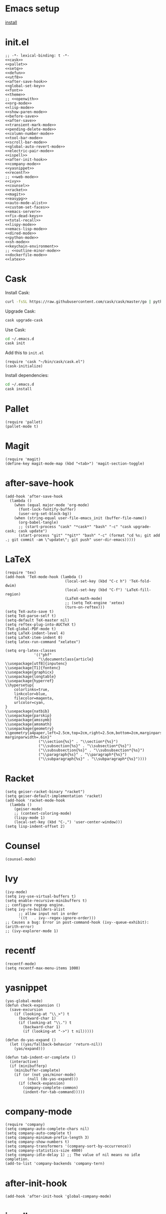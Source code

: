 * Emacs setup

[[file:install][install]]


* init.el

#+begin_src elisp :tangle "./init.el" :noweb yes
  ;; -*- lexical-binding: t -*-
  <<cask>>
  <<pallet>>
  <<setq>>
  <<defun>>
  <<utf8>>
  <<after-save-hook>>
  <<global-set-key>>
  <<font>>
  <<theme>>
  ;; <<openwith>>
  <<org-mode>>
  <<lisp-mode>>
  <<show-paren-mode>>
  <<before-save>>
  <<after-save>>
  <<transient-mark-mode>>
  <<pending-delete-mode>>
  <<column-number-mode>>
  <<tool-bar-mode>>
  <<scroll-bar-mode>>
  <<global-auto-revert-mode>>
  <<electric-pair-mode>>
  <<ispell>>
  <<after-init-hook>>
  <<company-mode>>
  <<yasnippet>>
  <<recentf>>
  ;; <<web-mode>>
  <<ivy>>
  <<counsel>>
  <<racket>>
  <<magit>>
  <<easypg>>
  <<auto-mode-alist>>
  <<custom-set-faces>>
  <<emacs-server>>
  <<fix-dead-keys>>
  <<total-recall>>
  <<lispy-mode>>
  <<emacs-lisp-mode>>
  <<dired-mode>>
  <<python-mode>>
  <<sh-mode>>
  <<keychain-environment>>
  ;; <<outline-minor-mode>>
  <<dockerfile-mode>>
  <<latex>>
#+end_src


* Cask

Install Cask:

#+source: https://cask.readthedocs.io/en/latest/guide/installation.html
#+begin_src sh
    curl -fsSL https://raw.githubusercontent.com/cask/cask/master/go | python
#+end_src


Upgrade Cask:

#+source: https://cask.readthedocs.io/en/latest/guide/installation.html
#+begin_src sh
    cask upgrade-cask
#+end_src


Use Cask:

#+source: https://cask.readthedocs.io/en/latest/guide/usage.html
#+begin_src sh
    cd ~/.emacs.d
    cask init
#+end_src


Add this to ~init.el~

#+source: https://cask.readthedocs.io/en/latest/guide/usage.html
#+name: cask
#+begin_src elisp
    (require 'cask "~/bin/cask/cask.el")
    (cask-initialize)
#+end_src


Install dependencies:

#+source: https://cask.readthedocs.io/en/latest/guide/usage.html
#+begin_src sh
    cd ~/.emacs.d
    cask install
#+end_src




* Pallet


#+name: pallet
#+begin_src elisp
    (require 'pallet)
    (pallet-mode t)
#+end_src


* Magit

#+name: magit
#+begin_src elisp
    (require 'magit)
    (define-key magit-mode-map (kbd "<tab>") 'magit-section-toggle)
#+end_src



* after-save-hook



#+name: after-save-hook
#+begin_src elisp
  (add-hook 'after-save-hook
    (lambda ()
      (when (equal major-mode 'org-mode)
        (font-lock-fontify-buffer)
        (user-org-set-block-bg))
      (when (string-equal user-file-emacs_init (buffer-file-name))
        (org-babel-tangle)
        ;; (start-process "cask" "*cask*" "bash" "-c" "cask upgrade-cask; cask update")
        (start-process "git" "*git*" "bash" "-c" (format "cd %s; git add .; git commit -am \"update\"; git push" user-dir-emacs)))))
#+end_src


* LaTeX

#+name: latex
#+begin_src elisp
  (require 'tex)
  (add-hook 'TeX-mode-hook (lambda ()
                             (local-set-key (kbd "C-c h") 'TeX-fold-dwim)
                             (local-set-key (kbd "C-f") 'LaTeX-fill-region)
                             (LaTeX-math-mode)
                             ;; (setq TeX-engine 'xetex)
                             (turn-on-reftex)))
  (setq TeX-auto-save t)
  (setq TeX-parse-self t)
  (setq-default TeX-master nil)
  (setq reftex-plug-into-AUCTeX t)
  (TeX-global-PDF-mode t)
  (setq LaTeX-indent-level 4)
  (setq LaTeX-item-indent 0)
  (setq latex-run-command "xelatex")

  (setq org-latex-classes
               '(("phf"
                 "\\documentclass{article}
  \\usepackage[utf8]{inputenc}
  \\usepackage[T1]{fontenc}
  \\usepackage{graphicx}
  \\usepackage{longtable}
  \\usepackage{hyperref}
  \\hypersetup{
      colorlinks=true,
      linkcolor=blue,
      filecolor=magenta,
      urlcolor=cyan,
  }
  \\usepackage{natbib}
  \\usepackage{parskip}
  \\usepackage{amssymb}
  \\usepackage{amsmath}
  \\usepackage{geometry}
  \\geometry{a4paper,left=2.5cm,top=2cm,right=2.5cm,bottom=2cm,marginparsep=7pt, marginparwidth=.6in}"
                 ("\\section{%s}" . "\\section*{%s}")
                 ("\\subsection{%s}" . "\\subsection*{%s}")
                 ("\\subsubsection{%s}" . "\\subsubsection*{%s}")
                 ("\\paragraph{%s}" . "\\paragraph*{%s}")
                 ("\\subparagraph{%s}" . "\\subparagraph*{%s}"))))
#+end_src



* Racket

#+name: racket
#+begin_src elisp
  (setq geiser-racket-binary "racket")
  (setq geiser-default-implementation 'racket)
  (add-hook 'racket-mode-hook
    (lambda ()
      (geiser-mode)
      ;; (context-coloring-mode)
      (lispy-mode 1)
      (local-set-key (kbd "C-,") 'user-center-window)))
  (setq lisp-indent-offset 2)
#+end_src



* Counsel

#+name: counsel
#+begin_src elisp
  (counsel-mode)
#+end_src



* Ivy


#+name: ivy
#+begin_src elisp
  (ivy-mode)
  (setq ivy-use-virtual-buffers t)
  (setq enable-recursive-minibuffers t)
  ;; configure regexp engine.
  (setq ivy-re-builders-alist
        ;; allow input not in order
        '((t   . ivy--regex-ignore-order)))
  ;; Causes a bug: Error in post-command-hook (ivy--queue-exhibit): (arith-error)
  ;; (ivy-explorer-mode 1)
#+end_src



* recentf

#+name: recentf
#+begin_src elisp
  (recentf-mode)
  (setq recentf-max-menu-items 1000)
#+end_src



* yasnippet


#+name: yasnippet
#+begin_src elisp
  (yas-global-mode)
  (defun check-expansion ()
    (save-excursion
      (if (looking-at "\\_>") t
        (backward-char 1)
        (if (looking-at "\\.") t
          (backward-char 1)
          (if (looking-at "->") t nil)))))

  (defun do-yas-expand ()
    (let ((yas/fallback-behavior 'return-nil))
      (yas/expand)))

  (defun tab-indent-or-complete ()
    (interactive)
    (if (minibufferp)
      (minibuffer-complete)
      (if (or (not yas/minor-mode)
            (null (do-yas-expand)))
        (if (check-expansion)
          (company-complete-common)
          (indent-for-tab-command)))))
#+end_src



* company-mode

#+name: company-mode
#+begin_src elisp
  (require 'company)
  (setq company-auto-complete-chars nil)
  (setq company-auto-complete t)
  (setq company-minimum-prefix-length 3)
  (setq company-show-numbers t)
  (setq company-transformers '(company-sort-by-occurrence))
  (setq company-statistics-size 4000)
  (setq company-idle-delay 1) ;; The value of nil means no idle completion.
  (add-to-list 'company-backends 'company-tern)
#+end_src



* after-init-hook

#+name: after-init-hook
#+begin_src elisp
  (add-hook 'after-init-hook 'global-company-mode)
#+end_src



* ispell

#+name: ispell
#+begin_src elisp
  (setq-default ispell-program-name "aspell")
  (setq ispell-list-command "list")
  (setq ispell-extra-args '("--sug-mode=ultra"))
#+end_src



* electric-pair-mode

#+name: electric-pair-mode
#+begin_src elisp
  (electric-pair-mode)
#+end_src



* global-auto-revert-mode

#+name: global-auto-revert-mode
#+begin_src elisp
  (global-auto-revert-mode)
#+end_src



* scroll-bar-mode

#+name: scroll-bar-mode
#+begin_src elisp
  (scroll-bar-mode -1)
#+end_src



* tool-bar-mode

#+name: tool-bar-mode
#+begin_src elisp
  (tool-bar-mode 0)
#+end_src



* column-number-mode

#+name: column-number-mode
#+begin_src elisp
  (column-number-mode)
#+end_src



* pending-delete-mode

#+name: pending-delete-mode
#+begin_src elisp
  (pending-delete-mode t)
#+end_src



* transient-mark-mode

#+name: transient-mark-mode
#+begin_src elisp
  (setq transient-mark-mode t)
#+end_src



* before-save

#+name: before-save
#+begin_src elisp
  (add-hook 'before-save-hook
            (lambda ()
              (if whitespace-cleanup-on-save (whitespace-cleanup))))
#+end_src



* show-paren-mode

#+name: show-paren-mode
#+begin_src elisp
    (show-paren-mode t)
    (setq show-paren-style 'expression)
#+end_src



* lisp-mode

#+name: lisp-mode
#+begin_src elisp
  (add-hook 'lisp-mode-hook 'turn-on-auto-fill)
#+end_src



* org-mode


#+name: org-mode
#+begin_src elisp
  (defun org-add-my-extra-markup ()
    (add-to-list 'org-font-lock-extra-keywords
      '("\\W+\\(:next:\\)\\W+"
         (1 font-lock-warning-face t))))

  (add-hook 'org-mode-hook #'org-add-my-extra-markup)

  ;; ;; Reveal.js + Org mode
  ;; (require 'ox-reveal)
  ;; (setq org-reveal-root "file:///home/phf/bin/reveal.js-3.8.0")
  ;; (setq org-reveal-title-slide nil)


  ;; When orgmode hides content, replace it by a utf8 ellipsis instead of three dots.
  (setq org-ellipsis "…")
  (setq org-pretty-entities nil)
  (setq org-hide-emphasis-markers nil)


  (setq org-use-tag-inheritance nil)

  ;; Fixed width for headings so that tags are aligned properly
  (setq solarized-use-variable-pitch nil)
  (setq solarized-scale-org-headlines nil)

  ;; So that tables are aligned properly
  ;; (set-face-attribute 'org-table nil :inherit 'fixed-pitch)

  (add-hook 'org-mode-hook
    (lambda ()
      (org-indent-mode t)
      (org-bullets-mode 1)
      (defref)))

  ;; So that tags are properly aligned.
  (setq org-tags-column -90)


  (setq org-hide-leading-stars t)
  (setq org-list-indent-offset 0)
  (setq org-modules '(org-bbdb org-bibtex org-docview org-gnus org-habit org-id org-info org-irc org-mhe org-rmail org-w3m))



  (defun user-org-set-block-bg ()
    (require 'color)
    (set-face-attribute 'org-block nil :background
      (color-darken-name
        (face-attribute 'default :background) 3)))



  (defun org-shortcuts ()
    (local-set-key (kbd "C-<up>") 'org-move-subtree-up)
    (local-set-key (kbd "C-<down>") 'org-move-subtree-down)
    (local-set-key (kbd "C-c i") 'org-clock-in)
    (local-set-key (kbd "C-,") 'user-center-window)
    (local-set-key (kbd "C-c o") 'org-clock-out)
    (local-set-key (kbd "C-c t") 'org-todo)
    (local-set-key (kbd "C-c r") 'org-clock-report)
    (local-set-key (kbd "C-c .") 'org-time-stamp))

  (add-hook 'org-mode-hook 'org-shortcuts)
  (add-hook 'org-agenda-mode-hook
    (lambda ()
      (local-set-key (kbd "<tab>") 'org-agenda-goto)))


  (setq org-todo-keywords '("STILL(s!)" "DONE(d@/!)" "UNDONE(u)" "TODO(t)" "|" "DONE(o!)" "CANCELLED(c@)"))
  (setq org-todo-keyword-faces
    '(
       ("U" :foreground "red" :weight bold)
       ("D" :foreground "DarkOrange" :weight bold)
       ("S" :foreground "SpringGreen" :weight bold)
       ("DONE" :foreground "DeepSkyBlue" :weight bold)
       ("C" :foreground "white" :weight bold)
       ("TODO" :foreground "red" :weight bold)
       ))
  (setq org-enforce-todo-dependencies t)


  (setq org-log-into-drawer t)
  (setq org-clock-into-drawer t)

  (setq org-export-backends '(ascii beamer html icalendar latex org md))


  (setq org-agenda-files '())
  (when (file-exists-p user-file-tasks) (add-to-list 'org-agenda-files user-file-tasks))
  (when (file-exists-p user-file-notes) (add-to-list 'org-agenda-files user-file-notes))
  (when (file-exists-p user-file-work-journal) (add-to-list 'org-agenda-files user-file-work-journal))
  (setq org-agenda-use-time-grid nil)
  (setq org-agenda-span 'month)
  (setq org-deadline-warning-days 0)
  (setq org-agenda-skip-scheduled-if-done t)
  (setq org-log-done t)


  (defun user-before-finalize-capture-hooks ()
    (org-id-get-create))
  (add-hook 'org-capture-before-finalize-hook 'user-before-finalize-capture-hooks)

  (when (file-exists-p user-file-tasks)
    (setq org-capture-templates
      '(("i"
          "inbox"
          entry
          (file+headline user-file-tasks "Inbox")
          "* U TITLE [/] \n  SCHEDULED: %t\n\n<something>\n\n"
          :prepend t
          :empty-lines-after 1))))


  (setq org-refile-targets '((nil :maxlevel . 2)))


  (setq org-src-fontify-natively t)
  (org-babel-do-load-languages
    'org-babel-load-languages
    '((emacs-lisp . t)
       (org . t)
       (shell . t)
       (python . t)
       (latex . t)
       (dot . t)
       (scheme . t)
       ;; (racket . t)
       (latex . t)
       (ditaa . t)
       (js . t)))

  (setq org-src-lang-modes '(("ocaml" . tuareg)
                              ("elisp" . emacs-lisp)
                              ("ditaa" . artist)
                              ("asymptote" . asy)
                              ("dot" . graphviz-dot)
                              ("sqlite" . sql)
                              ("calc" . fundamental)
                              ("C" . c)
                              ("js" . js2)
                              ("cpp" . c++)
                              ("C++" . c++)
                              ("screen" . shell-script)))


  (defun my-org-confirm-babel-evaluate (lang body)
    ;; don't ask for …
    (not (or
           (string= lang "dot")
           (string= lang "org")
           (string= lang "python")
           (string= lang "latex")
           (string= lang "elisp")
           (string= lang "ditaa")
           (string= lang "emacs-lisp"))))
  (setq org-confirm-babel-evaluate 'my-org-confirm-babel-evaluate)


  (setq org-clock-clocktable-default-properties '(:maxlevel 3 :scope file))
  (setq org-clock-persist 'history)
  (org-clock-persistence-insinuate)


  (setq org-enable-table-editor t)

  ;; click [[link-1234][description]] ⇒ full text search in current org file for
  ;; "link-1234" instead of just searching in headlines
  (setq org-link-search-must-match-exact-headline nil)


  ;; t : repeating_task, then show first next occurrence of t in agenda.
  (setq org-agenda-show-future-repeats 'next)

  ;; Do not show sub tasks in agenda.
  (setq org-agenda-todo-list-sublevels nil)

  ;; Redisplay images
  ;; (add-hook 'org-babel-after-execute-hook 'org-redisplay-inline-images)


  ;; begin: add a new link type
  ;; (org-add-link-type
  ;;  "grep" 'endless/follow-grep-link)

  ;; (defun endless/follow-grep-link (regexp)
  ;;   "Run `rgrep' with REGEXP as argument."
  ;;   (grep-compute-defaults)
  ;;   (rgrep regexp "*" (expand-file-name "./")))
  ;; end: add a new link type


  ;; Add embeded youtube video using a link like:
  ;;   [[yt:A3JAlWM8qRM]]
  ;;   where "A3JAlWM8qRM" is the id of the video
  (defvar yt-iframe-format
    ;; You may want to change your width and height.
    (concat "<iframe width=\"440\""
      " height=\"335\""
      " src=\"https://www.youtube.com/embed/%s\""
      " frameborder=\"0\""
      " allowfullscreen>%s</iframe>"))

  (org-add-link-type
    "yt"
    (lambda (handle)
      (browse-url
        (concat "https://www.youtube.com/embed/"
          handle)))
    (lambda (path desc backend)
      (cl-case backend
        (html (format yt-iframe-format
                path (or desc "")))
        (latex (format "\href{%s}{%s}"
                 path (or desc "video"))))))
  ;; end of video embedding

  (define-key org-mode-map (kbd "C-e") 'move-end-of-line)


  ;; Holidays that should not show up in agenda.
  (setq holiday-bahai-holidays nil)
  (setq holiday-hebrew-holidays nil)
  (setq holiday-islamic-holidays nil)
  (setq holiday-oriental-holidays nil)


  (setq org-image-actual-width nil)
#+end_src

#+RESULTS: org-mode



* setq

#+name: setq
#+begin_src elisp

  (setq text-quoting-style 'straight)

  ;; Cursor blinks 3 times before it stops.
  (setq blink-cursor-blinks 3)

  ;; Pointers to file system resources.
  (setq user-dir-home (file-name-as-directory (expand-file-name "~")))
  (setq user-dir-emacs (concat user-dir-home (file-name-as-directory ".emacs.d")))
  (setq user-packages (file-name-as-directory (concat user-dir-emacs "packages")))
  (setq user-dir-elisp (concat user-dir-emacs "elisp"))
  (setq user-file-cask (concat user-dir-emacs "Cask"))
  (setq user-file-emacs_init (concat user-dir-emacs "init.org"))
  (setq user-dir-backups (concat user-dir-emacs (file-name-as-directory "backups")))
  (setq user-dir-snippets (list (concat user-dir-emacs (file-name-as-directory "snippets"))))
  (setq user-dir-elpa (concat user-dir-emacs (file-name-as-directory "elpa")))
  (setq user-dir-local_bin "/usr/local/bin/")
  (setq user-file-tasks (concat user-dir-home (file-name-as-directory "gtd/tasks/content") "tasks.org"))
  (setq user-file-notes (concat user-dir-home (file-name-as-directory "knowledge/content") "notes.org"))
  (setq user-file-work-journal (concat user-dir-home (file-name-as-directory "work/") "journal.org"))

  (setq initial-scratch-message "")
  (set-default 'fill-column 85)
  (setq truncate-lines t)
  (setq truncate-partial-width-windows nil)
  (setq whitespace-cleanup-on-save t)
  (setq gc-cons-threshold 20000000)
  (setq inhibit-startup-message t)
  (fset 'yes-or-no-p 'y-or-n-p)
  (set-default 'indicate-empty-lines nil)
  (set-fringe-mode 15)
  (setq ring-bell-function 'ignore)
  (setq backup-directory-alist (list (cons "." user-dir-backups)))
  (setq delete-by-moving-to-trash t)
  (setq uniquify-buffer-name-style 'post-forward)
  (setq uniquify-strip-common-suffix nil)
  (setq exec-path (cons user-dir-local_bin exec-path))
  (setenv "PATH" (concat user-dir-local_bin ":" (getenv "PATH")))
  (setq-default indent-tabs-mode nil)
  (setq-default tab-width 4)
  (put 'upcase-region 'disabled nil)
  (put 'downcase-region 'disabled nil)
  (put 'set-goal-column 'disabled nil)
  (put 'narrow-to-region 'disabled nil)
  (setq mark-ring-max 6)
  (setq global-mark-ring-max 6)
#+end_src



* global-set-key

#+name: global-set-key
#+begin_src elisp
  ;; Find file
  (global-set-key (kbd "C-x C-f") 'counsel-find-file)

  ;; Find function
  (global-set-key (kbd "M-x") 'counsel-M-x)

  ;; Select word | line  under point
  (global-set-key (kbd "C-<") 'er/expand-region)

  ;; Mark a place in a buffer.
  (global-set-key (kbd "C--") 'user-push-mark-no-activate)

  ;; Go back to last mark in buffer.
  (global-set-key (kbd "M--") 'user-jump-to-mark)

  ;; Indent working buffer.
  (global-set-key (kbd "<f8>") 'user-indent-buffer)

  ;; log work into history.
  (global-set-key (kbd "<f9>") 'magit-status)

  ;; Switch windows.
  (global-set-key (kbd "C-o") 'other-window)

  ;; Switch frame.
  (global-set-key (kbd "C-i") 'other-frame)

  ;; Search string in buffer.
  (global-set-key (kbd "C-s") 'swiper)

  ;; Search string in project.
  (global-set-key (kbd "C-*") 'counsel-ag)

  ;; Find recent file
  (global-set-key (kbd "C-z") 'counsel-recentf)

  (global-set-key (kbd "C-²") 'set-mark-command)

  ;; Narrow two regions of the same buffer in two windows.
  (global-set-key (kbd "C-$") 'clone-indirect-buffer-other-window)

  ;; Move current line:
  (global-set-key [(meta shift up)]  'user-move-line-up)
  (global-set-key [(meta shift down)]  'user-move-line-down)

  ;; Rewrite all names at once in buffer.
  (global-set-key (kbd "C-;") 'iedit-mode)

  ;; Capture
  (global-set-key (kbd "C-c c") 'org-capture)

  ;; Multi cursors
  (global-set-key (kbd "C-c m c") 'mc/edit-lines)

  ;; Move forward one element
  (global-set-key (kbd "M-n") 'org-forward-element)

  ;; Move forward one element
  (global-set-key (kbd "M-p") 'org-backward-element)

  ;; backward one character
  (global-set-key (kbd "C-b") 'backward-char)

  ;; js2-refactor prefix
  ;;(js2r-add-keybindings-with-prefix "C-c RET")

  ;; C-t → insert indentation at point
  (global-set-key (kbd "C-t") (lambda () (interactive) (insert "    ")))

  (global-set-key (kbd "M-o") 'occur)

  (global-set-key (kbd "C-c C-r") 'ivy-resume)

  (global-set-key (kbd "C-c l") 'org-store-link)

  (global-set-key (kbd "C-c a") 'org-agenda)

  (global-set-key (kbd "C-,") 'user-center-window)

  (global-set-key (kbd "C-c b") 'org-iswitchb)

  (global-set-key [tab] 'tab-indent-or-complete)

  ;; js-mode (which js2 is based on) binds "M-." which conflicts with xref, so
  ;; unbind it.
  ;;(define-key js-mode-map (kbd "M-.") nil)
#+end_src



* defun

#+name: defun
#+begin_src elisp
  (setq lexical-binding 't)

    ;;; Commentary
  ;;
  ;; Allows for more compact anonymous functions.  The following
  ;; examples demonstrate the usage.
  ;;
  ;;     ;; partial application with `curry'
  ;;     (mapcar (» #'+ 2) '(1 2 3 4)) ; => (3 4 5 6)
  ;;
  ;;     ;; alternate order of arguments with `rcurry'
  ;;     (mapcar (« #'- 1) '(1 2 3 4)) ; => (0 1 2 3)
  ;;
  ;;     ;; function composition with `compose'
  ;;     (mapcar (∘ #'list (» #'* 2)) '(1 2 3 4)) ; => ((2) (4) (6) (8))
  ;;

    ;;; function definitions
  (require 'cl-lib)
  (defsubst curry (function &rest arguments)
    (lexical-let ((function function)
                   (arguments arguments))
      (lambda (&rest more) (apply function (append arguments more)))))

  (defsubst rcurry (function &rest arguments)
    (lexical-let ((function function)
                   (arguments arguments))
      (lambda (&rest more) (apply function (append more arguments)))))

  (defsubst compose (function &rest more-functions)
    (cl-reduce (lambda (f g)
                 (lexical-let ((f f) (g g))
                   (lambda (&rest arguments)
                     (funcall f (apply g arguments)))))
      more-functions
      :initial-value function))

    ;;; compact display
  (defun pretty-curry-compose ()
    (mapc (lambda (pair)
            (let ((regexp (car pair))
                   (symbol (cdr pair)))
              (font-lock-add-keywords 'emacs-lisp-mode
                `((,regexp
                    (0 (progn (compose-region (match-beginning 1) (match-end 1)
                                ,symbol)
                         nil)))))))
      '(("(\\(compose\\)[ \t\n\r]" . ?\∘)
         ("(\\(curry\\)[ \t\n\r]" . ?\»)
         ("(\\(rcurry\\)[ \t\n\r]" . ?\«))))
  (add-to-list 'emacs-lisp-mode-hook 'pretty-curry-compose)

    ;;; color these functions like keywords
  (font-lock-add-keywords 'emacs-lisp-mode
    '(("(\\(compose\\)[ \t\n\r]" 1 font-lock-keyword-face)
       ("(\\(curry\\)[ \t\n\r]" 1 font-lock-keyword-face)
       ("(\\(rcurry\\)[ \t\n\r]" 1 font-lock-keyword-face)))

  (defun user-trace (activate string-format &rest values)
    "Conditionaly trace things.
      Example:
        (let (trace? nil)
          (user-trace trace? \"log::6d6a logs of things: %s %s %s\" 1 2 3))
        "
    (when activate (apply #'message string-format values)))


  (defun user-iso-8601 ()
    (concat
      (format-time-string "%Y-%m-%dT%T")
      ((lambda (x) (concat (substring x 0 3) ":" (substring x 3 5)))
        (format-time-string "%z"))))

  (defun user-file-string (file-path)
    "Return file-path's file content."
    (with-temp-buffer
      (insert-file-contents file-path)
      (buffer-string)))

  (defun user-message (list-string)
    (message (mapconcat 'identity list-string "\n")))

  (defun user-indent-buffer ()
    "Indent Whole Buffer"
    (interactive)
    (delete-trailing-whitespace)
    (indent-region (point-min) (point-max) nil)
    (untabify (point-min) (point-max)))


  (defun user-lorem ()
    (interactive)
    (insert "Lorem ipsum dolor sit amet, consectetuer adipiscing
                    elit. Praesent libero orci, auctor sed, faucibus vestibulum,
                    gravida vitae, arcu. Nunc posuere. Suspendisse
                    potenti. Praesent in arcu ac nisl ultricies ultricies. Fusce
                    eros. Sed pulvinar vehicula ante. Maecenas urna dolor, egestas
                    vel, tristique et, porta eu, leo. Curabitur vitae sem eget arcu
                    laoreet vulputate. Cras orci neque, faucibus et, rhoncus ac,
                    venenatis ac, magna. Aenean eu lacus. Aliquam luctus facilisis
                    augue. Nullam fringilla consectetuer sapien. Aenean neque
                    augue, bibendum a, feugiat id, lobortis vel, nunc. Suspendisse
                    in nibh quis erat condimentum pretium. Vestibulum tempor odio
                    et leo. Sed sodales vestibulum justo. Cras convallis
                    pellentesque augue. In eu magna. In pede turpis, feugiat
                    pulvinar, sodales eget, bibendum consectetuer,
                    magna. Pellentesque vitae augue."))


  (defun user-dedicate-window ()
    "To prevent modifying a window buffer, make the selected window dedicated to its buffer."
    (interactive)
    (set-window-dedicated-p (selected-window) (not current-prefix-arg)))


  (defun user-move-line-up ()
    "Move up the current line."
    (interactive)
    (transpose-lines 1)
    (forward-line -2)
    (indent-according-to-mode))

  (defun user-move-line-down ()
    "Move down the current line."
    (interactive)
    (forward-line 1)
    (transpose-lines 1)
    (forward-line -1)
    (indent-according-to-mode))


  (defun user-push-mark-no-activate ()
    "Pushes `point' to `mark-ring' and does not activate the region
                                     Equivalent to \\[set-mark-command] when \\[transient-mark-mode] is disabled"
    (interactive)
    (push-mark (point) t nil)
    (message "Pushed mark to ring"))

  (defun user-jump-to-mark ()
    "Jumps to the local mark, respecting the `mark-ring' order.
                                   This is the same as using \\[set-mark-command] with the prefix argument."
    (interactive)
    (set-mark-command 1))

  (defun user-unfill-paragraph (&optional region)
    "Takes a multi-line paragraph and makes it into a single line of text."
    (interactive (progn (barf-if-buffer-read-only) '(t)))
    (let ((fill-column (point-max)))
      (fill-paragraph nil region)))

  (defun user-autocommit-tasks ()
    (when (string-equal user-file-tasks (buffer-file-name))
      (shell-command "git add .")
      (shell-command "git commit -m 'auto-save'")
      (message (concat "auto-commit: " (buffer-file-name)))))

  (defun user-cask-depends-on-str (sym)
    (concat "(depends-on \"" (symbol-name sym) "\")") )

  (defun user-generate-cask-file-rec (str list-packages)
    (cond
      ((null list-packages) (write-region str nil user-file-cask))
      ('t (user-generate-cask-file-rec
            (string-join  (list str (user-cask-depends-on-str (car list-packages))) "\n")
            (cdr list-packages)))))

  (defun user-generate-cask-file ()
    (user-generate-cask-file-rec "(source gnu)\n(source melpa)\n(source org)" package-activated-list))



  (defun user-resolve-data (data_str)
    "[[data:$name.$extension][something]] searches for the file in the data store.
  No need to add a path.
  "
    (locate data_str))

  (require 'org)
  (org-link-set-parameters
    "data"
    :follow #'user-resolve-data
    :face '(:foreground "magenta" :box nil))



  (defun user-center-window ()
    (interactive)
    (delete-other-windows)
    (let*
      ((buffer_name "*empty*")
        (buffer_maybe (get-buffer buffer_name))
        (buffer (or buffer_maybe (generate-new-buffer buffer_name))))
      (with-current-buffer buffer
        (read-only-mode))
      (display-buffer-in-side-window buffer '((side . left)))))

  ;;;;;;
#+end_src

#+RESULTS: defun
: user-center-window



* utf8

#+name: utf8
#+begin_src elisp

  (set-language-environment "UTF-8")
  (set-default-coding-systems 'utf-8)
  (prefer-coding-system 'utf-8)
  (set-default-coding-systems 'utf-8)
  (set-terminal-coding-system 'utf-8)
  (set-keyboard-coding-system 'utf-8)
  (set-selection-coding-system 'utf-8)
  (set-file-name-coding-system 'utf-8)
  (set-clipboard-coding-system 'utf-8)
  ;; (set-w32-system-coding-system 'utf-8)
  (set-buffer-file-coding-system 'utf-8)
  ;; Treat clipboard input as UTF-8 string first; compound text next, etc.
  (setq x-select-request-type '(UTF8_STRING COMPOUND_TEXT TEXT STRING))
#+end_src



* font

#+name: font
#+begin_src elisp
  (setq user-font_code "Hack")
  (setq user-font_writing "ETBembo")
  (add-to-list 'default-frame-alist (cons 'font user-font_code))
#+end_src



* theme

#+name: theme
#+begin_src elisp
  (load-theme 'solarized-dark-high-contrast t)
#+end_src



* openwith

#+name: openwith
#+begin_src elisp
  (require 'openwith)
  (openwith-mode t)
  (setq openwith-associations '(
                                 ("\\.pdf\\'" "open" (file))
                                 ("\\.drn\\'" "open" (file))
                                 ("\\.png\\'" "open" (file))
                                 ("\\.jpg\\'" "open" (file))
                                 ("\\.jpeg\\'" "open" (file))
                                 ))
#+end_src

#+RESULTS: openwith



* auto-mode-alist

#+name: auto-mode-alist
#+begin_src elisp
  (add-to-list 'auto-mode-alist '("\\.\\(org\\|org_archive\\|txt\\)$" . org-mode))
  (add-to-list 'auto-mode-alist '("\\.jsx?$" . web-mode)) ;; auto-enable for .js/.jsx files
#+end_src



* js2-mode

#+name: js2-mode
#+begin_src elisp
(require 'js2-mode)
(require 'js2-refactor)
(require 'xref-js2)
(add-hook 'js2-mode-hook #'js2-imenu-extras-mode)
(add-hook 'js2-mode-hook #'js2-refactor-mode)
(js2r-add-keybindings-with-prefix "C-c C-r")
(define-key js2-mode-map (kbd "C-k") #'js2r-kill)
(add-hook 'js2-mode-hook (lambda ()
               (add-hook 'xref-backend-functions #'xref-js2-xref-backend nil t)))
(add-hook 'js2-mode-hook (lambda ()
                           (tern-mode)
                           (company-mode)))
#+end_src



* tern-mode

#+name: tern-mode
#+begin_src elisp
(define-key tern-mode-keymap (kbd "M-.") nil)
(define-key tern-mode-keymap (kbd "M-,") nil)
#+end_src



* web-mode

#+name: web-mode
#+begin_src elisp
(setq web-mode-content-types-alist '(("jsx" . "\\.js[x]?\\'")))
(defun web-mode-init-hook ()
  "Hooks for Web mode.  Adjust indent."
  (setq web-mode-code-indent-offset 2)
  (setq web-mode-markup-indent-offset 2)
  (setq-default js2-basic-offset 2)
  (setq-default js-indent-level 2)
  (setq web-mode-indent-style 2)
  )

(add-hook 'web-mode-hook  'web-mode-init-hook)
#+end_src



* flycheck-mode

#+name: flycheck-mode
#+begin_src elisp
(require 'flycheck)
(setq-default flycheck-disabled-checkers
              (append flycheck-disabled-checkers
                      '(javascript-jshint json-jsonlist)))
(flycheck-add-mode 'javascript-eslint 'web-mode)
#+end_src

* EasyPG

#+name: easypg
#+begin_src elisp
    (setq epg-gpg-program "gpg2")
#+end_src


* emacs server

When started with ~emacs --daemon~, some things like theme in ~init.el~ are ignored
because no frame is created.

Anything related to frames should be stored in a function ran after a frame is
created. This storage is ~after-make-frame-functions~.

#+name: emacs-server
#+begin_src elisp
  (server-start)
#+end_src

* outline-mode

#+name: outline-minor-mode
#+begin_src elisp
(add-hook 'outline-mode-hook
          (lambda ()
            (require 'outline-cycle)))

(add-hook 'outline-minor-mode-hook
          (lambda ()
            (require 'outline-magic)
            ;; (define-key outline-minor-mode-map  (kbd "<C-tab>") 'outline-cycle)
            ))
#+end_src
* fix dead keys


#+name: fix-dead-keys
#+begin_src elisp
(require 'iso-transl)
#+end_src

* highlight-indent-mode

#+name: fix-dead-keys
#+begin_src elisp
(add-hook 'prog-mode-hook 'highlight-indent-guides-mode)
(setq highlight-indent-guides-method 'character)
#+end_src

* emacs-lisp-mode

#+name: emacs-lisp-mode
#+begin_src elisp
  (add-hook 'emacs-lisp-mode-hook
    (lambda ()
      (lispy-mode 1)
      (local-set-key (kbd "C-,") 'user-center-window)
      ;; (flycheck-mode)
      ))
#+end_src


* lispy-mode

#+name: lispy-mode
#+begin_src elisp
  (add-hook 'lispy-mode-hook
    (lambda ()
      (local-set-key (kbd "C-,") 'user-center-window)))
#+end_src


* dired-mode

#+name: dired-mode
#+begin_src elisp
(setq dired-listing-switches "-alhs")
(setq dired-dwim-target t)
#+end_src

* python-mode

#+name: python-mode
#+begin_src elisp
(add-hook 'python-mode-hook 'eglot-ensure)
#+end_src


* sh-mode

#+name: sh-mode
#+begin_src elisp
(add-hook 'sh-mode-hook 'eglot-ensure)
#+end_src


* keychain-environment

#+name: keychain-environment
#+begin_src elisp
(require 'keychain-environment)
(keychain-refresh-environment)
#+end_src


* dockerfile-mode

#+name: dockerfile-mode
#+begin_src elisp
(require 'dockerfile-mode)
#+end_src



* totalrecall

#+name: total-recall
#+begin_src elisp
  (package-install-file (concat user-packages "totalrecall-1.0.tar"))
  (require 'totalrecall)
  (require 'defref)
  (defref)

  (setq user-totalrecall-file-org "/home/phf/knowledge/content/data/f6c1e79e-99c0-460f-bebc-ec5e14746d94/totalrecall/notes/notes.org")
  (when (file-exists-p user-totalrecall-file-org)
    (setq totalrecall-file-org user-totalrecall-file-org))

  (setq user-totalrecall-db-sqlite3 "/home/phf/knowledge/content/data/f6c1e79e-99c0-460f-bebc-ec5e14746d94/totalrecall/database/db.sqlite3")
  (when (file-exists-p user-totalrecall-db-sqlite3)
    (setq totalrecall-db-sqlite3 user-totalrecall-db-sqlite3))

  (setq user-totalrecall-exec-scheduler "/home/phf/knowledge/content/data/f6c1e79e-99c0-460f-bebc-ec5e14746d94/totalrecall/scheduler/src/model_exp.py")
  (when (file-exists-p user-totalrecall-exec-scheduler)
    (setq totalrecall-exec-scheduler user-totalrecall-exec-scheduler))
#+end_src
